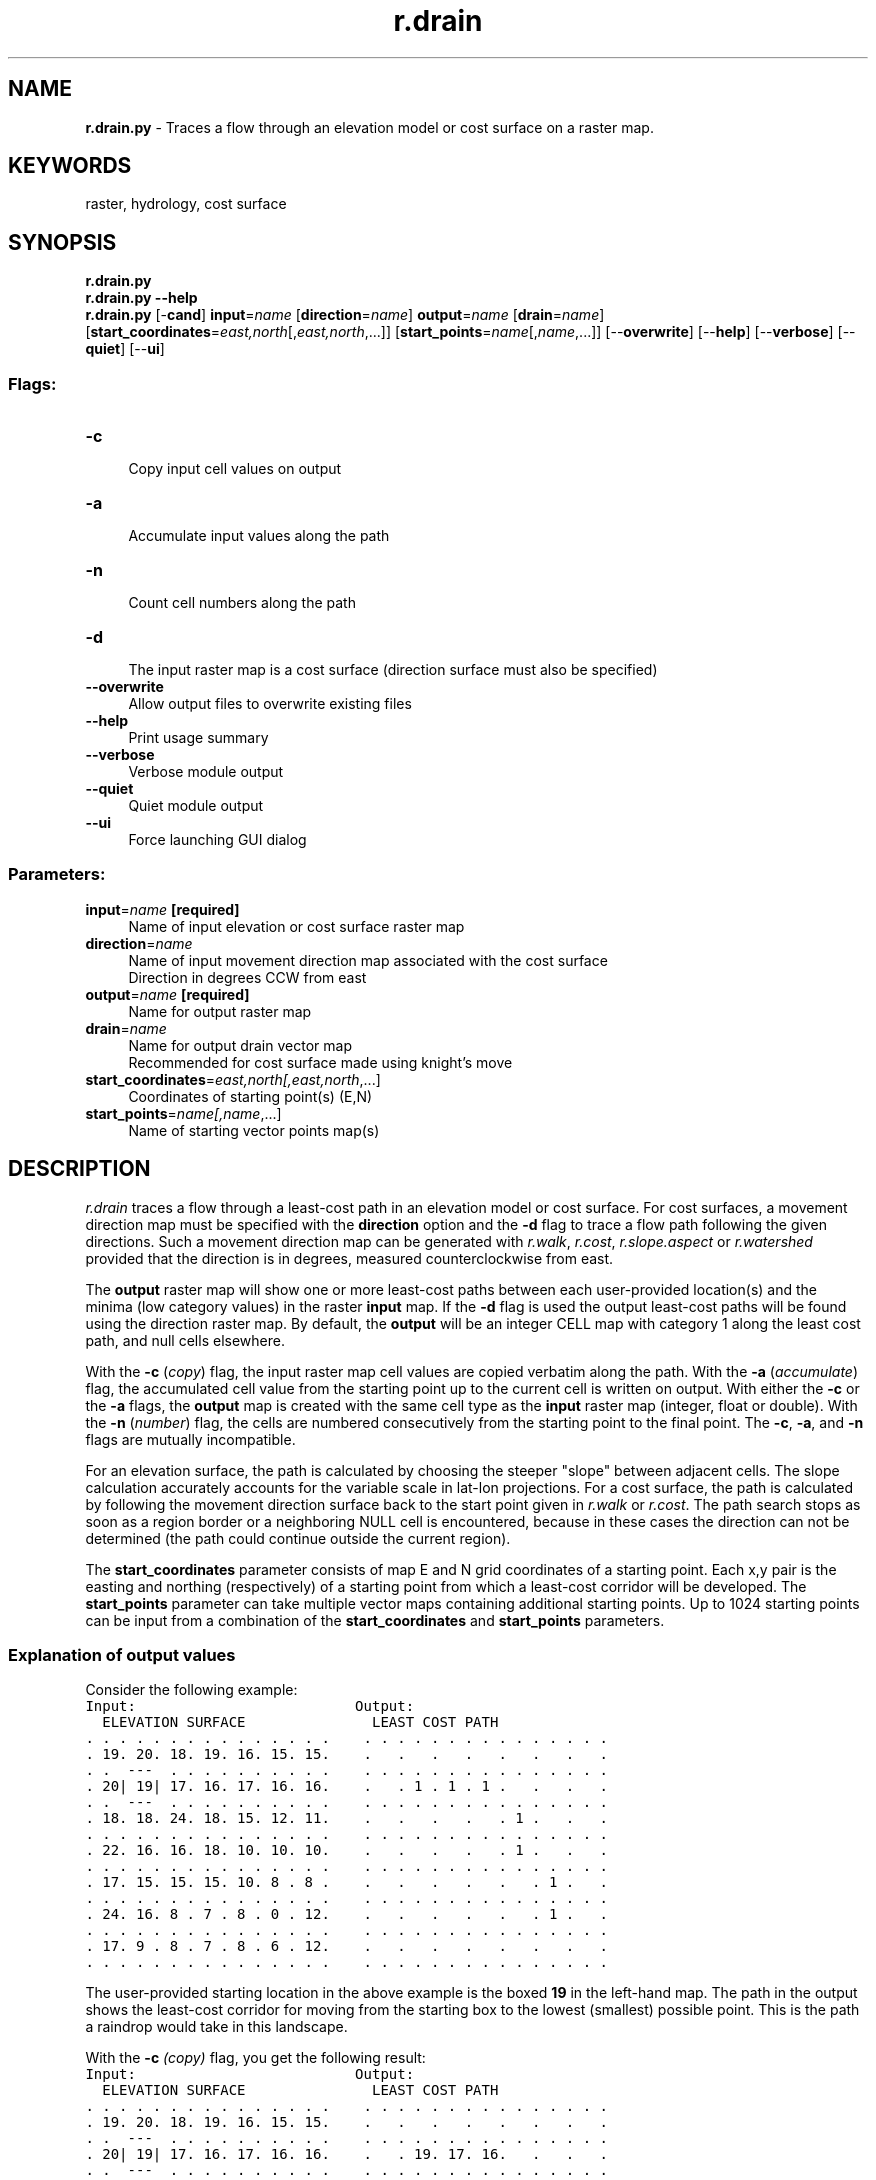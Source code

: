 .TH r.drain 1 "" "GRASS 7.8.5" "GRASS GIS User's Manual"
.SH NAME
\fI\fBr.drain.py\fR\fR  \- Traces a flow through an elevation model or cost surface on a raster map.
.SH KEYWORDS
raster, hydrology, cost surface
.SH SYNOPSIS
\fBr.drain.py\fR
.br
\fBr.drain.py \-\-help\fR
.br
\fBr.drain.py\fR [\-\fBcand\fR] \fBinput\fR=\fIname\fR  [\fBdirection\fR=\fIname\fR]  \fBoutput\fR=\fIname\fR  [\fBdrain\fR=\fIname\fR]   [\fBstart_coordinates\fR=\fIeast,north\fR[,\fIeast,north\fR,...]]   [\fBstart_points\fR=\fIname\fR[,\fIname\fR,...]]   [\-\-\fBoverwrite\fR]  [\-\-\fBhelp\fR]  [\-\-\fBverbose\fR]  [\-\-\fBquiet\fR]  [\-\-\fBui\fR]
.SS Flags:
.IP "\fB\-c\fR" 4m
.br
Copy input cell values on output
.IP "\fB\-a\fR" 4m
.br
Accumulate input values along the path
.IP "\fB\-n\fR" 4m
.br
Count cell numbers along the path
.IP "\fB\-d\fR" 4m
.br
The input raster map is a cost surface (direction surface must also be specified)
.IP "\fB\-\-overwrite\fR" 4m
.br
Allow output files to overwrite existing files
.IP "\fB\-\-help\fR" 4m
.br
Print usage summary
.IP "\fB\-\-verbose\fR" 4m
.br
Verbose module output
.IP "\fB\-\-quiet\fR" 4m
.br
Quiet module output
.IP "\fB\-\-ui\fR" 4m
.br
Force launching GUI dialog
.SS Parameters:
.IP "\fBinput\fR=\fIname\fR \fB[required]\fR" 4m
.br
Name of input elevation or cost surface raster map
.IP "\fBdirection\fR=\fIname\fR" 4m
.br
Name of input movement direction map associated with the cost surface
.br
Direction in degrees CCW from east
.IP "\fBoutput\fR=\fIname\fR \fB[required]\fR" 4m
.br
Name for output raster map
.IP "\fBdrain\fR=\fIname\fR" 4m
.br
Name for output drain vector map
.br
Recommended for cost surface made using knight\(cqs move
.IP "\fBstart_coordinates\fR=\fIeast,north[,\fIeast,north\fR,...]\fR" 4m
.br
Coordinates of starting point(s) (E,N)
.IP "\fBstart_points\fR=\fIname[,\fIname\fR,...]\fR" 4m
.br
Name of starting vector points map(s)
.SH DESCRIPTION
\fIr.drain\fR traces a flow through a least\-cost path in an
elevation model or cost surface. For cost surfaces, a movement
direction map must be specified with the
\fBdirection\fR option and the \fB\-d\fR flag to trace a flow path following
the given directions. Such a movement direction map can be generated with
\fIr.walk\fR,
\fIr.cost\fR,
\fIr.slope.aspect\fR or
\fIr.watershed\fR
provided that the direction is in degrees, measured counterclockwise
from east.
.PP
The \fBoutput\fR raster map will show one or more least\-cost paths
between each user\-provided location(s) and the minima (low category
values) in the raster \fBinput\fR map. If the \fB\-d\fR flag is used
the output least\-cost paths will be found using the direction raster
map.  By default, the \fBoutput\fR will be an integer CELL map with
category 1 along the least cost path, and null cells elsewhere.
.PP
With the \fB\-c\fR (\fIcopy\fR) flag, the input raster map cell values are
copied verbatim along the path. With the \fB\-a\fR (\fIaccumulate\fR)
flag, the accumulated cell value from the starting point up to the current
cell is written on output. With either the \fB\-c\fR or the \fB\-a\fR flags, the
\fBoutput\fR map is created with the same cell type as
the \fBinput\fR raster map (integer, float or double).  With
the \fB\-n\fR (\fInumber\fR) flag, the cells are numbered
consecutively from the starting point to the final point.
The \fB\-c\fR, \fB\-a\fR, and \fB\-n\fR flags are mutually
incompatible.
.PP
For an elevation surface, the path is calculated by choosing the
steeper \(dqslope\(dq between adjacent cells. The slope calculation
accurately accounts for the variable scale in lat\-lon projections. For
a cost surface, the path is calculated by following the movement
direction surface back to the start point given
in \fIr.walk\fR or
\fIr.cost\fR. The path search stops
as soon as a region border or a neighboring NULL cell is encountered,
because in these cases the direction can not be determined (the path
could continue outside the current region).
.PP
The \fBstart_coordinates\fR parameter consists of map E and N grid coordinates of
a starting point. Each x,y pair is the easting and northing (respectively) of
a starting point from which a least\-cost corridor will be developed.
The \fBstart_points\fR parameter can take multiple vector maps containing
additional starting points.
Up to 1024 starting points can be input from a combination of the
\fBstart_coordinates\fR and \fBstart_points\fR parameters.
.SS Explanation of output values
Consider the following example:
.br
.nf
\fC
Input:                          Output:
  ELEVATION SURFACE               LEAST COST PATH
\&. . . . . . . . . . . . . . .    . . . . . . . . . . . . . . .
\&. 19. 20. 18. 19. 16. 15. 15.    .   .   .   .   .   .   .   .
\&. .  \-\-\-  . . . . . . . . . .    . . . . . . . . . . . . . . .
\&. 20| 19| 17. 16. 17. 16. 16.    .   . 1 . 1 . 1 .   .   .   .
\&. .  \-\-\-  . . . . . . . . . .    . . . . . . . . . . . . . . .
\&. 18. 18. 24. 18. 15. 12. 11.    .   .   .   .   . 1 .   .   .
\&. . . . . . . . . . . . . . .    . . . . . . . . . . . . . . .
\&. 22. 16. 16. 18. 10. 10. 10.    .   .   .   .   . 1 .   .   .
\&. . . . . . . . . . . . . . .    . . . . . . . . . . . . . . .
\&. 17. 15. 15. 15. 10. 8 . 8 .    .   .   .   .   .   . 1 .   .
\&. . . . . . . . . . . . . . .    . . . . . . . . . . . . . . .
\&. 24. 16. 8 . 7 . 8 . 0 . 12.    .   .   .   .   .   . 1 .   .
\&. . . . . . . . . . . . . . .    . . . . . . . . . . . . . . .
\&. 17. 9 . 8 . 7 . 8 . 6 . 12.    .   .   .   .   .   .   .   .
\&. . . . . . . . . . . . . . .    . . . . . . . . . . . . . . .
\fR
.fi
.PP
The user\-provided starting location in the above example is
the boxed \fB19\fR in the left\-hand map. The path in the output
shows the least\-cost corridor for moving from the starting
box to the lowest (smallest) possible point. This is the path a raindrop
would take in this landscape.
.PP
With the \fB\-c\fR \fI(copy)\fR flag, you get the following result:
.br
.nf
\fC
Input:                          Output:
  ELEVATION SURFACE               LEAST COST PATH
\&. . . . . . . . . . . . . . .    . . . . . . . . . . . . . . .
\&. 19. 20. 18. 19. 16. 15. 15.    .   .   .   .   .   .   .   .
\&. .  \-\-\-  . . . . . . . . . .    . . . . . . . . . . . . . . .
\&. 20| 19| 17. 16. 17. 16. 16.    .   . 19. 17. 16.   .   .   .
\&. .  \-\-\-  . . . . . . . . . .    . . . . . . . . . . . . . . .
\&. 18. 18. 24. 18. 15. 12. 11.    .   .   .   .   . 15.   .   .
\&. . . . . . . . . . . . . . .    . . . . . . . . . . . . . . .
\&. 22. 16. 16. 18. 10. 10. 10.    .   .   .   .   . 10.   .   .
\&. . . . . . . . . . . . . . .    . . . . . . . . . . . . . . .
\&. 17. 15. 15. 15. 10. 8 . 8 .    .   .   .   .   .   . 8 .   .
\&. . . . . . . . . . . . . . .    . . . . . . . . . . . . . . .
\&. 24. 16. 8 . 7 . 8 . 0 .12 .    .   .   .   .   .   . 0 .   .
\&. . . . . . . . . . . . . . .    . . . . . . . . . . . . . . .
\&. 17. 9 . 8 . 7 . 8 . 6 .12 .    .   .   .   .   .   .   .   .
\&. . . . . . . . . . . . . . .    . . . . . . . . . . . . . . .
Note that the last \fI0\fR will not be put in the null values map.
\fR
.fi
.PP
With the \fB\-a\fR \fI(accumulate)\fR flag, you get the following result:
.br
.nf
\fC
Input:                          Output:
  ELEVATION SURFACE               LEAST COST PATH
\&. . . . . . . . . . . . . . .    . . . . . . . . . . . . . . .
\&. 19. 20. 18. 19. 16. 15. 15.    .   .   .   .   .   .   .   .
\&. .  \-\-\-  . . . . . . . . . .    . . . . . . . . . . . . . . .
\&. 20| 19| 17. 16. 17. 16. 16.    .   . 19. 36. 52.   .   .   .
\&. .  \-\-\-  . . . . . . . . . .    . . . . . . . . . . . . . . .
\&. 18. 18. 24. 18. 15. 12. 11.    .   .   .   .   . 67.   .   .
\&. . . . . . . . . . . . . . .    . . . . . . . . . . . . . . .
\&. 22. 16. 16. 18. 10. 10. 10.    .   .   .   .   . 77.   .   .
\&. . . . . . . . . . . . . . .    . . . . . . . . . . . . . . .
\&. 17. 15. 15. 15. 10. 8 . 8 .    .   .   .   .   .   . 85.   .
\&. . . . . . . . . . . . . . .    . . . . . . . . . . . . . . .
\&. 24. 16. 8 . 7 . 8 . 0 .12 .    .   .   .   .   .   . 85.   .
\&. . . . . . . . . . . . . . .    . . . . . . . . . . . . . . .
\&. 17. 9 . 8 . 7 . 8 . 6 .12 .    .   .   .   .   .   .   .   .
\&. . . . . . . . . . . . . . .    . . . . . . . . . . . . . . .
\fR
.fi
.PP
With the \fB\-n\fR \fI(number)\fR flag, you get the following result:
.br
.nf
\fC
Input:                          Output:
  ELEVATION SURFACE               LEAST COST PATH
\&. . . . . . . . . . . . . . .    . . . . . . . . . . . . . . .
\&. 19. 20. 18. 19. 16. 15. 15.    .   .   .   .   .   .   .   .
\&. .  \-\-\-  . . . . . . . . . .    . . . . . . . . . . . . . . .
\&. 20| 19| 17. 16. 17. 16. 16.    .   . 1 . 2 . 3 .   .   .   .
\&. .  \-\-\-  . . . . . . . . . .    . . . . . . . . . . . . . . .
\&. 18. 18. 24. 18. 15. 12. 11.    .   .   .   .   . 4 .   .   .
\&. . . . . . . . . . . . . . .    . . . . . . . . . . . . . . .
\&. 22. 16. 16. 18. 10. 10. 10.    .   .   .   .   . 5 .   .   .
\&. . . . . . . . . . . . . . .    . . . . . . . . . . . . . . .
\&. 17. 15. 15. 15. 10. 8 . 8 .    .   .   .   .   .   . 6 .   .
\&. . . . . . . . . . . . . . .    . . . . . . . . . . . . . . .
\&. 24. 16. 8 . 7 . 8 . 0 .12 .    .   .   .   .   .   . 7 .   .
\&. . . . . . . . . . . . . . .    . . . . . . . . . . . . . . .
\&. 17. 9 . 8 . 7 . 8 . 6 .12 .    .   .   .   .   .   .   .   .
\&. . . . . . . . . . . . . . .    . . . . . . . . . . . . . . .
\fR
.fi
With the \fB\-d\fR \fI(direction)\fR flag, the direction raster is used
for the input, rather than the elevation surface. The output is then created
according to one of the \fB\-can\fR flags.
.br
.nf
\fC
The directions are recorded as degrees CCW from East:
       112.5     67.5         i.e. a cell with the value 135
157.5  135   90  45   22.5    means the next cell is to the North\-West
       180   x   0
202.5  225  270  315  337.5
       247.5     292.5
\fR
.fi
.SH NOTES
If no direction input map is given, \fIr.drain\fR currently finds
only the lowest point (the cell having the smallest category value) in
the input file that can be reached through directly adjacent cells
that are less than or equal in value to the cell reached immediately
prior to it; therefore, it will not necessarily reach the lowest point
in the input file. It currently finds \fIpits\fR in the data,
rather than the lowest point in the entire input
map. The \fIr.fill.dir\fR,
\fIr.terraflow\fR,
and \fIr.basins.fill\fR modules
can be used to fill in subbasins prior to processing
with \fIr.drain\fR.
.PP
\fIr.drain\fR will not give sane results at the region boundary. On outer rows
and columns bordering the edge of the region, the flow direction is always directly out
of the map. In this case, the user could try adjusting the region extents slightly with
\fIg.region\fR to allow additional outlet paths for \fIr.drain\fR.
.SH EXAMPLES
.SS Path to the lowest point
In this example we compute drainage paths from two given points
following decreasing elevation values to the lowest point.
We are using the full North Carolina sample dataset.
First we create the two points from a text file using
\fIv.in.ascii\fR module
(here the text file is CSV and we are using unix here\-file syntax
with EOF, in GUI just enter the values directly for the parameter input):
.br
.nf
\fC
v.in.ascii input=\- output=start format=point separator=comma <<EOF
638667.15686275,220610.29411765
638610.78431373,220223.03921569
EOF
\fR
.fi
Now we compute the drainage path:
.br
.nf
\fC
r.drain input=elev_lid792_1m output=drain_path drain=drain start_points=start
\fR
.fi
Before we visualize the result, we set a color table for the elevation
we are using and we create a shaded relief map:
.br
.nf
\fC
r.colors map=elev_lid792_1m color=elevation
r.relief input=elev_lid792_1m output=relief
\fR
.fi
Finally we visualize all the input and output data:
.br
.nf
\fC
d.shade shade=relief color=elev_lid792_1m
d.vect map=drain_path color=0:0:61 width=4 legend_label=\(dqdrainage paths\(dq
d.vect map=start color=none fill_color=224:0:0 icon=basic/circle size=15 legend_label=origins
d.legend.vect \-b
\fR
.fi
.br
\fIFigure: Drainage paths from two points flowing into the points with
lowest values\fR
.SS Path following directions
To continue flow even after it hits a depression, we need to supply a
direction raster map which will tell the \fIr.drain\fR module how to
continue from the depression. To get these directions, we use the
\fIr.watershed\fR module:
.br
.nf
\fC
r.watershed elevation=elev_lid792_1m accumulation=accum drainage=drain_dir
\fR
.fi
The directions are categorical and we convert them to degrees using
raster algebra:
.br
.nf
\fC
r.mapcalc \(dqdrain_deg = if(drain_dir != 0, 45. * abs(drain_dir), null())\(dq
\fR
.fi
Together with directions, we need to provide the \fIr.drain\fR module
with cost values. We don\(cqt have any cost to assign to specific cells,
so we create a constant surface:
.br
.nf
\fC
r.mapcalc \(dqconst1 = 1\(dq
\fR
.fi
Now we are ready to compute the drainage paths.
We are using the two points from the previous example.
.br
.nf
\fC
r.drain \-d input=const1 direction=drain_deg output=drain_path_2 drain=drain_2 start_points=start
\fR
.fi
We visualize the result in the same way as in the previous example.
.br
\fIFigure: Drainage paths from two points where directions from
r.watershed were used\fR
.SH KNOWN ISSUES
.PP
Sometimes, when the differences among integer cell category values in the
\fIr.cost\fR cumulative cost surface output are
small, this cumulative cost output cannot accurately be used as input to
\fIr.drain\fR (\fIr.drain\fR will output bad results).
This problem can be circumvented by making the differences
between cell category values in the cumulative cost output bigger. It
is recommended that if the output from \fIr.cost\fR is to be used
as input to \fIr.drain\fR, the user multiply the \fIr.cost\fR
input cost surface map by the value of the map\(cqs cell resolution,
before running \fIr.cost\fR. This can be done using
\fIr.mapcalc\fR. The map resolution can be
found using \fIg.region\fR.
This problem doesn\(cqt arise with floating point maps.
.SH SEE ALSO
\fI
g.region,
r.cost,
r.fill.dir,
r.basins.fill,
r.watershed,
r.terraflow,
r.mapcalc,
r.walk
\fR
.SH AUTHORS
Completely rewritten by Roger S. Miller, 2001
.br
July 2004 at WebValley 2004, error checking and vector points added by
Matteo Franchi (Liceo Leonardo Da Vinci, Trento) and
Roberto Flor (ITC\-irst, Trento, Italy)
.SH SOURCE CODE
.PP
Available at: r.drain source code (history)
.PP
Main index |
Raster index |
Topics index |
Keywords index |
Graphical index |
Full index
.PP
© 2003\-2020
GRASS Development Team,
GRASS GIS 7.8.5 Reference Manual
